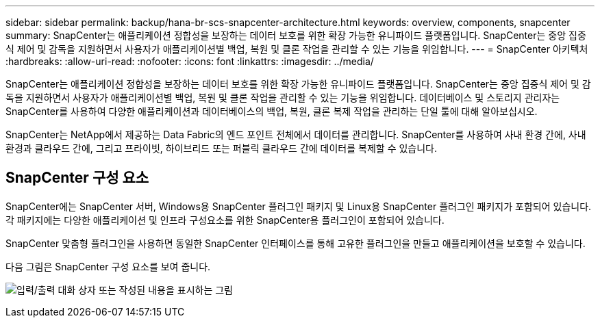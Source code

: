---
sidebar: sidebar 
permalink: backup/hana-br-scs-snapcenter-architecture.html 
keywords: overview, components, snapcenter 
summary: SnapCenter는 애플리케이션 정합성을 보장하는 데이터 보호를 위한 확장 가능한 유니파이드 플랫폼입니다. SnapCenter는 중앙 집중식 제어 및 감독을 지원하면서 사용자가 애플리케이션별 백업, 복원 및 클론 작업을 관리할 수 있는 기능을 위임합니다. 
---
= SnapCenter 아키텍처
:hardbreaks:
:allow-uri-read: 
:nofooter: 
:icons: font
:linkattrs: 
:imagesdir: ../media/


[role="lead"]
SnapCenter는 애플리케이션 정합성을 보장하는 데이터 보호를 위한 확장 가능한 유니파이드 플랫폼입니다. SnapCenter는 중앙 집중식 제어 및 감독을 지원하면서 사용자가 애플리케이션별 백업, 복원 및 클론 작업을 관리할 수 있는 기능을 위임합니다. 데이터베이스 및 스토리지 관리자는 SnapCenter를 사용하여 다양한 애플리케이션과 데이터베이스의 백업, 복원, 클론 복제 작업을 관리하는 단일 툴에 대해 알아보십시오.

SnapCenter는 NetApp에서 제공하는 Data Fabric의 엔드 포인트 전체에서 데이터를 관리합니다. SnapCenter를 사용하여 사내 환경 간에, 사내 환경과 클라우드 간에, 그리고 프라이빗, 하이브리드 또는 퍼블릭 클라우드 간에 데이터를 복제할 수 있습니다.



== SnapCenter 구성 요소

SnapCenter에는 SnapCenter 서버, Windows용 SnapCenter 플러그인 패키지 및 Linux용 SnapCenter 플러그인 패키지가 포함되어 있습니다. 각 패키지에는 다양한 애플리케이션 및 인프라 구성요소를 위한 SnapCenter용 플러그인이 포함되어 있습니다.

SnapCenter 맞춤형 플러그인을 사용하면 동일한 SnapCenter 인터페이스를 통해 고유한 플러그인을 만들고 애플리케이션을 보호할 수 있습니다.

다음 그림은 SnapCenter 구성 요소를 보여 줍니다.

image:saphana-br-scs-image6.png["입력/출력 대화 상자 또는 작성된 내용을 표시하는 그림"]
